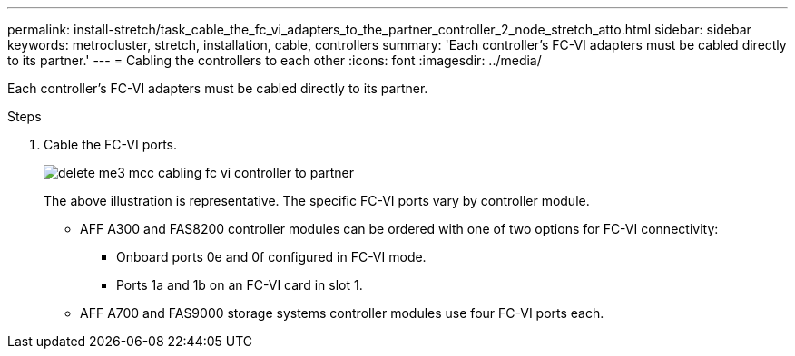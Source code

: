 ---
permalink: install-stretch/task_cable_the_fc_vi_adapters_to_the_partner_controller_2_node_stretch_atto.html
sidebar: sidebar
keywords: metrocluster, stretch, installation, cable, controllers
summary: 'Each controller’s FC-VI adapters must be cabled directly to its partner.'
---
= Cabling the controllers to each other
:icons: font
:imagesdir: ../media/

[.lead]
Each controller's FC-VI adapters must be cabled directly to its partner.

.Steps
. Cable the FC-VI ports.
+
image::../media/delete_me3_mcc_cabling_fc_vi_controller_to_partner.gif[]
+
The above illustration is representative. The specific FC-VI ports vary by controller module.

 ** AFF A300 and FAS8200 controller modules can be ordered with one of two options for FC-VI connectivity:
  *** Onboard ports 0e and 0f configured in FC-VI mode.
  *** Ports 1a and 1b on an FC-VI card in slot 1.
 ** AFF A700 and FAS9000 storage systems controller modules use four FC-VI ports each.
